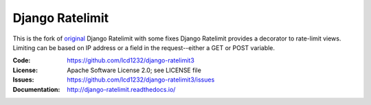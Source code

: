 ================
Django Ratelimit
================

This is the fork of `original <https://github.com/jsocol/django-ratelimit>`_ Django Ratelimit with some fixes
Django Ratelimit provides a decorator to rate-limit views. Limiting can
be based on IP address or a field in the request--either a GET or POST
variable.

.. image:: https://travis-ci.org/jsocol/django-ratelimit.png?branch=master
   :target: https://travis-ci.org/jsocol/django-ratelimit

:Code:          https://github.com/lcd1232/django-ratelimit3
:License:       Apache Software License 2.0; see LICENSE file
:Issues:        https://github.com/lcd1232/django-ratelimit3/issues
:Documentation: http://django-ratelimit.readthedocs.io/


